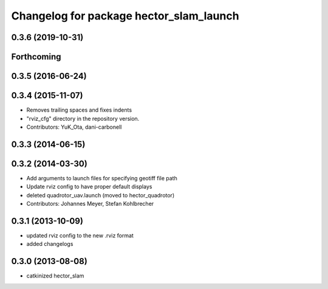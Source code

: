^^^^^^^^^^^^^^^^^^^^^^^^^^^^^^^^^^^^^^^^
Changelog for package hector_slam_launch
^^^^^^^^^^^^^^^^^^^^^^^^^^^^^^^^^^^^^^^^

0.3.6 (2019-10-31)
------------------

Forthcoming
-----------

0.3.5 (2016-06-24)
------------------

0.3.4 (2015-11-07)
------------------
* Removes trailing spaces and fixes indents
* "rviz_cfg" directory in the repository version.
* Contributors: YuK_Ota, dani-carbonell

0.3.3 (2014-06-15)
------------------

0.3.2 (2014-03-30)
------------------
* Add arguments to launch files for specifying geotiff file path
* Update rviz config to have proper default displays
* deleted quadrotor_uav.launch (moved to hector_quadrotor)
* Contributors: Johannes Meyer, Stefan Kohlbrecher

0.3.1 (2013-10-09)
------------------
* updated rviz config to the new .rviz format
* added changelogs

0.3.0 (2013-08-08)
------------------
* catkinized hector_slam
